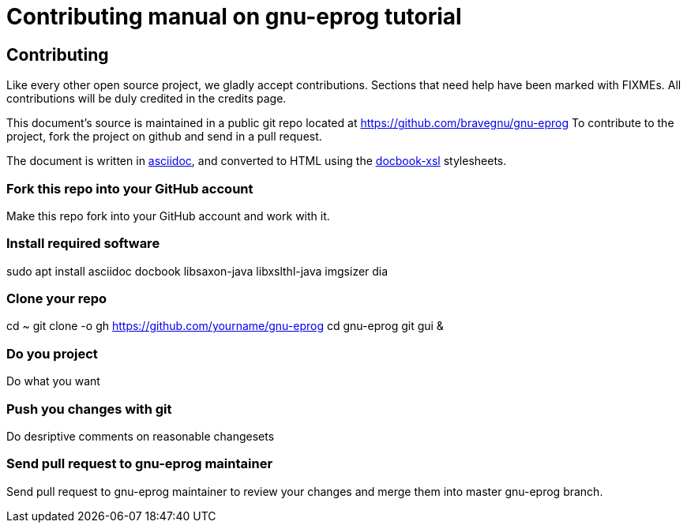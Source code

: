 = Contributing manual on gnu-eprog tutorial

Contributing
------------

Like every other open source project, we gladly accept
contributions. Sections that need help have been marked with
FIXMEs. All contributions will be duly credited in the credits page.

This document's source is maintained in a public git repo located at
https://github.com/bravegnu/gnu-eprog To contribute to the project,
fork the project on github and send in a pull request.

The document is written in
http://www.methods.co.nz/asciidoc/[asciidoc], and converted to HTML
using the http://docbook.sourceforge.net/[docbook-xsl] stylesheets.

=== Fork this repo into your GitHub account

Make this repo fork into your GitHub account and work with it.

=== Install required software

sudo apt install asciidoc docbook libsaxon-java libxslthl-java imgsizer dia

=== Clone your repo

cd ~
git clone -o gh https://github.com/yourname/gnu-eprog
cd gnu-eprog
git gui &

=== Do you project

Do what you want

=== Push you changes with git

Do desriptive comments on reasonable changesets

=== Send pull request to gnu-eprog maintainer

Send pull request to gnu-eprog maintainer to review your changes and merge
them into master gnu-eprog branch.
